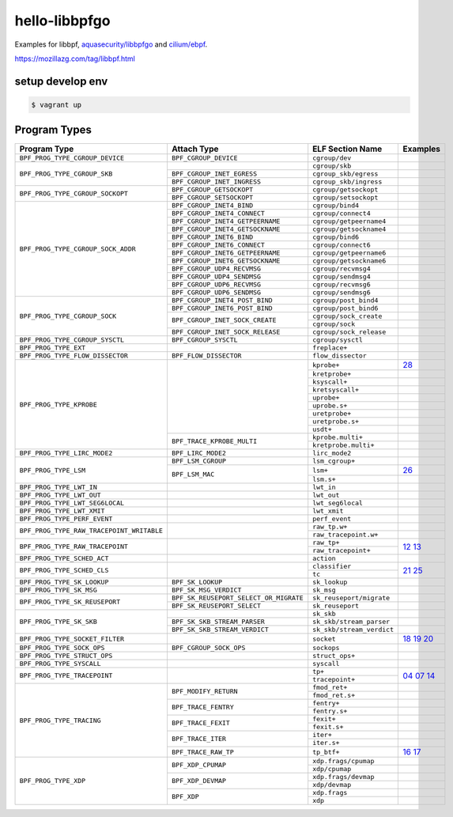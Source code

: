 hello-libbpfgo
==================

|Build examples|


Examples for libbpf, `aquasecurity/libbpfgo <https://github.com/aquasecurity/libbpfgo>`__ and `cilium/ebpf <https://github.com/cilium/ebpf>`__.

https://mozillazg.com/tag/libbpf.html


setup develop env
--------------------

.. code-block:: shell

    $ vagrant up


Program Types
------------------



+-------------------------------------------+----------------------------------------+----------------------------------+-----------------------+
| Program Type                              | Attach Type                            | ELF Section Name                 | Examples              |
+===========================================+========================================+==================================+=======================+
| ``BPF_PROG_TYPE_CGROUP_DEVICE``           | ``BPF_CGROUP_DEVICE``                  | ``cgroup/dev``                   |                       |
+-------------------------------------------+----------------------------------------+----------------------------------+-----------------------+
| ``BPF_PROG_TYPE_CGROUP_SKB``              |                                        | ``cgroup/skb``                   |                       |
+                                           +----------------------------------------+----------------------------------+-----------------------+
|                                           | ``BPF_CGROUP_INET_EGRESS``             | ``cgroup_skb/egress``            |                       |
+                                           +----------------------------------------+----------------------------------+-----------------------+
|                                           | ``BPF_CGROUP_INET_INGRESS``            | ``cgroup_skb/ingress``           |                       |
+-------------------------------------------+----------------------------------------+----------------------------------+-----------------------+
| ``BPF_PROG_TYPE_CGROUP_SOCKOPT``          | ``BPF_CGROUP_GETSOCKOPT``              | ``cgroup/getsockopt``            |                       |
+                                           +----------------------------------------+----------------------------------+-----------------------+
|                                           | ``BPF_CGROUP_SETSOCKOPT``              | ``cgroup/setsockopt``            |                       |
+-------------------------------------------+----------------------------------------+----------------------------------+-----------------------+
| ``BPF_PROG_TYPE_CGROUP_SOCK_ADDR``        | ``BPF_CGROUP_INET4_BIND``              | ``cgroup/bind4``                 |                       |
+                                           +----------------------------------------+----------------------------------+-----------------------+
|                                           | ``BPF_CGROUP_INET4_CONNECT``           | ``cgroup/connect4``              |                       |
+                                           +----------------------------------------+----------------------------------+-----------------------+
|                                           | ``BPF_CGROUP_INET4_GETPEERNAME``       | ``cgroup/getpeername4``          |                       |
+                                           +----------------------------------------+----------------------------------+-----------------------+
|                                           | ``BPF_CGROUP_INET4_GETSOCKNAME``       | ``cgroup/getsockname4``          |                       |
+                                           +----------------------------------------+----------------------------------+-----------------------+
|                                           | ``BPF_CGROUP_INET6_BIND``              | ``cgroup/bind6``                 |                       |
+                                           +----------------------------------------+----------------------------------+-----------------------+
|                                           | ``BPF_CGROUP_INET6_CONNECT``           | ``cgroup/connect6``              |                       |
+                                           +----------------------------------------+----------------------------------+-----------------------+
|                                           | ``BPF_CGROUP_INET6_GETPEERNAME``       | ``cgroup/getpeername6``          |                       |
+                                           +----------------------------------------+----------------------------------+-----------------------+
|                                           | ``BPF_CGROUP_INET6_GETSOCKNAME``       | ``cgroup/getsockname6``          |                       |
+                                           +----------------------------------------+----------------------------------+-----------------------+
|                                           | ``BPF_CGROUP_UDP4_RECVMSG``            | ``cgroup/recvmsg4``              |                       |
+                                           +----------------------------------------+----------------------------------+-----------------------+
|                                           | ``BPF_CGROUP_UDP4_SENDMSG``            | ``cgroup/sendmsg4``              |                       |
+                                           +----------------------------------------+----------------------------------+-----------------------+
|                                           | ``BPF_CGROUP_UDP6_RECVMSG``            | ``cgroup/recvmsg6``              |                       |
+                                           +----------------------------------------+----------------------------------+-----------------------+
|                                           | ``BPF_CGROUP_UDP6_SENDMSG``            | ``cgroup/sendmsg6``              |                       |
+-------------------------------------------+----------------------------------------+----------------------------------+-----------------------+
| ``BPF_PROG_TYPE_CGROUP_SOCK``             | ``BPF_CGROUP_INET4_POST_BIND``         | ``cgroup/post_bind4``            |                       |
+                                           +----------------------------------------+----------------------------------+-----------------------+
|                                           | ``BPF_CGROUP_INET6_POST_BIND``         | ``cgroup/post_bind6``            |                       |
+                                           +----------------------------------------+----------------------------------+-----------------------+
|                                           | ``BPF_CGROUP_INET_SOCK_CREATE``        | ``cgroup/sock_create``           |                       |
+                                           +                                        +----------------------------------+-----------------------+
|                                           |                                        | ``cgroup/sock``                  |                       |
+                                           +----------------------------------------+----------------------------------+-----------------------+
|                                           | ``BPF_CGROUP_INET_SOCK_RELEASE``       | ``cgroup/sock_release``          |                       |
+-------------------------------------------+----------------------------------------+----------------------------------+-----------------------+
| ``BPF_PROG_TYPE_CGROUP_SYSCTL``           | ``BPF_CGROUP_SYSCTL``                  | ``cgroup/sysctl``                |                       |
+-------------------------------------------+----------------------------------------+----------------------------------+-----------------------+
| ``BPF_PROG_TYPE_EXT``                     |                                        | ``freplace+``                    |                       |
+-------------------------------------------+----------------------------------------+----------------------------------+-----------------------+
| ``BPF_PROG_TYPE_FLOW_DISSECTOR``          | ``BPF_FLOW_DISSECTOR``                 | ``flow_dissector``               |                       |
+-------------------------------------------+----------------------------------------+----------------------------------+-----------------------+
| ``BPF_PROG_TYPE_KPROBE``                  |                                        | ``kprobe+``                      |`28`_                  |
+                                           +                                        +----------------------------------+-----------------------+
|                                           |                                        | ``kretprobe+``                   |                       |
+                                           +                                        +----------------------------------+-----------------------+
|                                           |                                        | ``ksyscall+``                    |                       |
+                                           +                                        +----------------------------------+-----------------------+
|                                           |                                        |  ``kretsyscall+``                |                       |
+                                           +                                        +----------------------------------+-----------------------+
|                                           |                                        | ``uprobe+``                      |                       |
+                                           +                                        +----------------------------------+-----------------------+
|                                           |                                        | ``uprobe.s+``                    |                       |
+                                           +                                        +----------------------------------+-----------------------+
|                                           |                                        | ``uretprobe+``                   |                       |
+                                           +                                        +----------------------------------+-----------------------+
|                                           |                                        | ``uretprobe.s+``                 |                       |
+                                           +                                        +----------------------------------+-----------------------+
|                                           |                                        | ``usdt+``                        |                       |
+                                           +----------------------------------------+----------------------------------+-----------------------+
|                                           | ``BPF_TRACE_KPROBE_MULTI``             | ``kprobe.multi+``                |                       |
+                                           +                                        +----------------------------------+-----------------------+
|                                           |                                        | ``kretprobe.multi+``             |                       |
+-------------------------------------------+----------------------------------------+----------------------------------+-----------------------+
| ``BPF_PROG_TYPE_LIRC_MODE2``              | ``BPF_LIRC_MODE2``                     | ``lirc_mode2``                   |                       |
+-------------------------------------------+----------------------------------------+----------------------------------+-----------------------+
| ``BPF_PROG_TYPE_LSM``                     | ``BPF_LSM_CGROUP``                     | ``lsm_cgroup+``                  |                       |
+                                           +----------------------------------------+----------------------------------+-----------------------+
|                                           | ``BPF_LSM_MAC``                        | ``lsm+``                         |`26`_                  |
+                                           +                                        +----------------------------------+-----------------------+
|                                           |                                        | ``lsm.s+``                       |                       |
+-------------------------------------------+----------------------------------------+----------------------------------+-----------------------+
| ``BPF_PROG_TYPE_LWT_IN``                  |                                        | ``lwt_in``                       |                       |
+-------------------------------------------+----------------------------------------+----------------------------------+-----------------------+
| ``BPF_PROG_TYPE_LWT_OUT``                 |                                        | ``lwt_out``                      |                       |
+-------------------------------------------+----------------------------------------+----------------------------------+-----------------------+
| ``BPF_PROG_TYPE_LWT_SEG6LOCAL``           |                                        | ``lwt_seg6local``                |                       |
+-------------------------------------------+----------------------------------------+----------------------------------+-----------------------+
| ``BPF_PROG_TYPE_LWT_XMIT``                |                                        | ``lwt_xmit``                     |                       |
+-------------------------------------------+----------------------------------------+----------------------------------+-----------------------+
| ``BPF_PROG_TYPE_PERF_EVENT``              |                                        | ``perf_event``                   |                       |
+-------------------------------------------+----------------------------------------+----------------------------------+-----------------------+
| ``BPF_PROG_TYPE_RAW_TRACEPOINT_WRITABLE`` |                                        | ``raw_tp.w+``                    |                       |
+                                           +                                        +----------------------------------+-----------------------+
|                                           |                                        | ``raw_tracepoint.w+``            |                       |
+-------------------------------------------+----------------------------------------+----------------------------------+-----------------------+
| ``BPF_PROG_TYPE_RAW_TRACEPOINT``          |                                        | ``raw_tp+``                      |`12`_ `13`_            |
+                                           +                                        +----------------------------------+                       +
|                                           |                                        | ``raw_tracepoint+``              |                       |
+-------------------------------------------+----------------------------------------+----------------------------------+-----------------------+
| ``BPF_PROG_TYPE_SCHED_ACT``               |                                        | ``action``                       |                       |
+-------------------------------------------+----------------------------------------+----------------------------------+-----------------------+
| ``BPF_PROG_TYPE_SCHED_CLS``               |                                        | ``classifier``                   |`21`_ `25`_            |
+                                           +                                        +----------------------------------+                       +
|                                           |                                        | ``tc``                           |                       |
+-------------------------------------------+----------------------------------------+----------------------------------+-----------------------+
| ``BPF_PROG_TYPE_SK_LOOKUP``               | ``BPF_SK_LOOKUP``                      | ``sk_lookup``                    |                       |
+-------------------------------------------+----------------------------------------+----------------------------------+-----------------------+
| ``BPF_PROG_TYPE_SK_MSG``                  | ``BPF_SK_MSG_VERDICT``                 | ``sk_msg``                       |                       |
+-------------------------------------------+----------------------------------------+----------------------------------+-----------------------+
| ``BPF_PROG_TYPE_SK_REUSEPORT``            | ``BPF_SK_REUSEPORT_SELECT_OR_MIGRATE`` | ``sk_reuseport/migrate``         |                       |
+                                           +----------------------------------------+----------------------------------+-----------------------+
|                                           | ``BPF_SK_REUSEPORT_SELECT``            | ``sk_reuseport``                 |                       |
+-------------------------------------------+----------------------------------------+----------------------------------+-----------------------+
| ``BPF_PROG_TYPE_SK_SKB``                  |                                        | ``sk_skb``                       |                       |
+                                           +----------------------------------------+----------------------------------+-----------------------+
|                                           | ``BPF_SK_SKB_STREAM_PARSER``           | ``sk_skb/stream_parser``         |                       |
+                                           +----------------------------------------+----------------------------------+-----------------------+
|                                           | ``BPF_SK_SKB_STREAM_VERDICT``          | ``sk_skb/stream_verdict``        |                       |
+-------------------------------------------+----------------------------------------+----------------------------------+-----------------------+
| ``BPF_PROG_TYPE_SOCKET_FILTER``           |                                        | ``socket``                       |`18`_ `19`_ `20`_      |
+-------------------------------------------+----------------------------------------+----------------------------------+-----------------------+
| ``BPF_PROG_TYPE_SOCK_OPS``                | ``BPF_CGROUP_SOCK_OPS``                | ``sockops``                      |                       |
+-------------------------------------------+----------------------------------------+----------------------------------+-----------------------+
| ``BPF_PROG_TYPE_STRUCT_OPS``              |                                        | ``struct_ops+``                  |                       |
+-------------------------------------------+----------------------------------------+----------------------------------+-----------------------+
| ``BPF_PROG_TYPE_SYSCALL``                 |                                        | ``syscall``                      |                       |
+-------------------------------------------+----------------------------------------+----------------------------------+-----------------------+
| ``BPF_PROG_TYPE_TRACEPOINT``              |                                        | ``tp+``                          |`04`_ `07`_ `14`_      |
+                                           +                                        +----------------------------------+                       +
|                                           |                                        | ``tracepoint+``                  |                       |
+-------------------------------------------+----------------------------------------+----------------------------------+-----------------------+
| ``BPF_PROG_TYPE_TRACING``                 | ``BPF_MODIFY_RETURN``                  | ``fmod_ret+``                    |                       |
+                                           +                                        +----------------------------------+-----------------------+
|                                           |                                        | ``fmod_ret.s+``                  |                       |
+                                           +----------------------------------------+----------------------------------+-----------------------+
|                                           | ``BPF_TRACE_FENTRY``                   | ``fentry+``                      |                       |
+                                           +                                        +----------------------------------+-----------------------+
|                                           |                                        | ``fentry.s+``                    |                       |
+                                           +----------------------------------------+----------------------------------+-----------------------+
|                                           | ``BPF_TRACE_FEXIT``                    | ``fexit+``                       |                       |
+                                           +                                        +----------------------------------+-----------------------+
|                                           |                                        | ``fexit.s+``                     |                       |
+                                           +----------------------------------------+----------------------------------+-----------------------+
|                                           | ``BPF_TRACE_ITER``                     | ``iter+``                        |                       |
+                                           +                                        +----------------------------------+-----------------------+
|                                           |                                        | ``iter.s+``                      |                       |
+                                           +----------------------------------------+----------------------------------+-----------------------+
|                                           | ``BPF_TRACE_RAW_TP``                   | ``tp_btf+``                      |`16`_ `17`_            |
+-------------------------------------------+----------------------------------------+----------------------------------+-----------------------+
| ``BPF_PROG_TYPE_XDP``                     | ``BPF_XDP_CPUMAP``                     | ``xdp.frags/cpumap``             |                       |
+                                           +                                        +----------------------------------+-----------------------+
|                                           |                                        | ``xdp/cpumap``                   |                       |
+                                           +----------------------------------------+----------------------------------+-----------------------+
|                                           | ``BPF_XDP_DEVMAP``                     | ``xdp.frags/devmap``             |                       |
+                                           +                                        +----------------------------------+-----------------------+
|                                           |                                        | ``xdp/devmap``                   |                       |
+                                           +----------------------------------------+----------------------------------+-----------------------+
|                                           | ``BPF_XDP``                            | ``xdp.frags``                    |                       |
+                                           +                                        +----------------------------------+-----------------------+
|                                           |                                        | ``xdp``                          |                       |
+-------------------------------------------+----------------------------------------+----------------------------------+-----------------------+


.. |Build examples| image:: https://github.com/mozillazg/hello-libbpfgo/actions/workflows/build.yml/badge.svg?branch=master
   :target: https://github.com/mozillazg/hello-libbpfgo/actions/workflows/build.yml

.. _04: 04-tracepoint
.. _07: 07-tracepoint-args
.. _12: 12-raw-tracepoint-args
.. _13: 13-raw-tracepoint-args-sched_switch
.. _14: 14-tracepoint-args-sched_switch
.. _16: 16-btf-raw-tracepoint-args
.. _17: 17-btf-raw-tracepoint-args-sched_switch
.. _18: 18-socket-filter-capture-icmp-traffic-kernel-parse
.. _19: 19-socket-filter-capture-icmp-traffic-userspace-parse
.. _20: 20-socket-filter-capture-icmp-traffic-kernel-parse-without-llvm-load
.. _21: 21-tc-parse-packet-with-bpf_skb_load_bytes
.. _25: 25-tc-parse-packet-with-direct-memory-access
.. _26: 26-lsm-path_chmod
.. _28: 28-kprobe-hello


